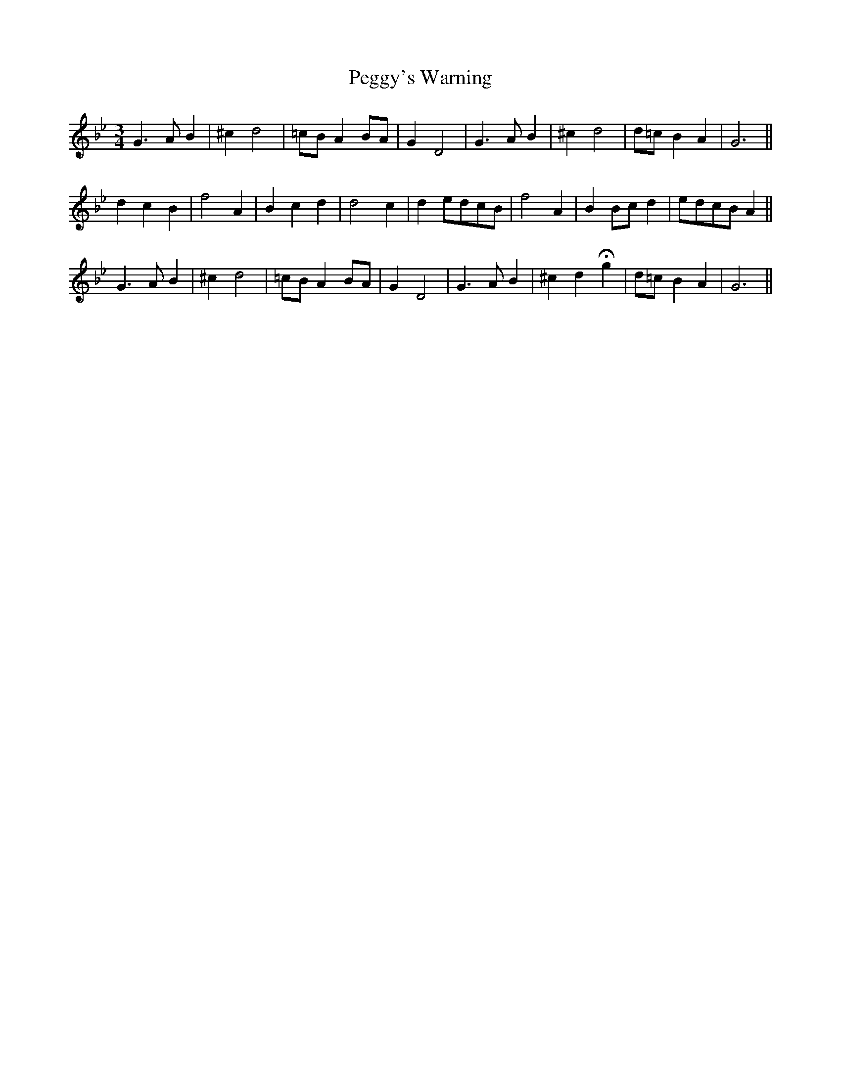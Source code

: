 X: 32051
T: Peggy's Warning
R: waltz
M: 3/4
K: Gminor
G3 A B2|^c2 d4|=cB A2 BA|G2 D4|G3 A B2|^c2 d4|d=c B2 A2|G6||
d2 c2 B2|f4 A2|B2 c2 d2|d4 c2|d2 edcB|f4 A2|B2 Bc d2|edcB A2||
G3 A B2|^c2 d4|=cB A2 BA|G2 D4|G3 A B2|^c2 d2 Hg2|d=c B2 A2|G6||

